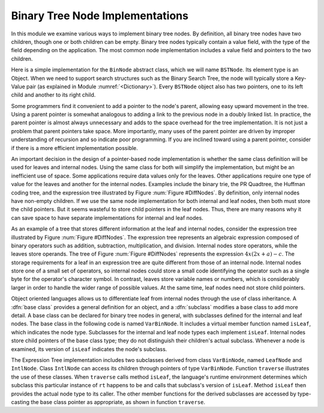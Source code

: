 .. This file is part of the OpenDSA eTextbook project. See
.. http://algoviz.org/OpenDSA for more details.
.. Copyright (c) 2012-2013 by the OpenDSA Project Contributors, and
.. distributed under an MIT open source license.

.. avmetadata::
   :author: Cliff Shaffer
   :requires: binary tree terminology
   :satisfies: binary tree node implementation
   :topic: Binary Trees

Binary Tree Node Implementations
================================

In this module we examine various ways to implement binary tree
nodes.
By definition, all binary tree nodes have two children,
though one or both children can be empty.
Binary tree nodes typically contain a value field,
with the type of the field depending on the application.
The most common node implementation includes a value field and
pointers to the two children.

Here is a simple implementation for the
``BinNode`` abstract class, which we will name ``BSTNode``.
Its element type is an Object.
When we need to support search structures such as the Binary Search
Tree, the node will typically store a Key-Value pair
(as explained in Module :numref:`<Dictionary>`).
Every ``BSTNode`` object also has two pointers,
one to its left child and another to its right child.

.. codeinclude:: Trees/BSTNode.pde
   :tag: BSTNode

.. _BinLink:

.. odsafig:: Images/BinLink.png
   :width: 300
   :align: center
   :capalign: justify
   :figwidth: 90%
   :alt: Binary tree node implementation

   Illustration of a typical pointer-based binary tree implementation,
   where each node stores two child pointers and a value.

Some programmers find it convenient to add a pointer to the
node's parent, allowing easy upward movement in the
tree.
Using a parent pointer is somewhat analogous to adding a link to the
previous node in a doubly linked list.
In practice, the parent pointer is almost always unnecessary
and adds to the space overhead for the tree implementation.
It is not just a problem that parent pointers take space.
More importantly, many uses of the parent pointer are driven by
improper understanding of recursion and so indicate poor programming.
If you are inclined toward using a parent pointer, consider if there
is a more efficient implementation possible.

An important decision in the design of a pointer-based node
implementation is whether the same class definition will be used for
leaves and internal nodes.
Using the same class for both will simplify the implementation, but
might be an inefficient use of space.
Some applications require data values only for the leaves.
Other applications require one type of value for the leaves and
another for the internal nodes.
Examples include the binary trie, the PR Quadtree, 
the Huffman coding tree, and the expression tree illustrated by
Figure :num:`Figure #DiffNodes`. 
By definition, only internal nodes have non-empty children.
If we use the same node implementation for both internal and leaf
nodes, then both must store the child pointers.
But it seems wasteful to store child pointers in the leaf nodes.
Thus, there are many reasons why it can save space to have separate
implementations for internal and leaf nodes.

.. _DiffNodes:

.. odsafig:: Images/DiffNode.png
   :width: 300
   :align: center
   :capalign: center
   :figwidth: 90%
   :alt: Expression Tree

   An expression tree for :math:`4x(2x + a) - c`.

As an example of a tree that stores different information at the leaf
and internal nodes, consider the expression tree illustrated by
Figure :num:`Figure #DiffNodes`.
The expression tree represents an algebraic expression
composed of binary operators such as addition, subtraction,
multiplication, and division.
Internal nodes store operators, while the leaves store operands.
The tree of Figure :num:`Figure #DiffNodes` represents the expression
:math:`4x(2x + a) - c`.
The storage requirements for a leaf in an expression tree are quite
different from those of an internal node.
Internal nodes store one of a small set of operators,
so internal nodes could store a small code identifying the
operator such as a single byte for the operator's character symbol.
In contrast, leaves store variable names or numbers,
which is considerably larger in order
to handle the wider range of possible values.
At the same time, leaf nodes need not store child pointers.

Object oriented languages allows us to differentiate leaf from
internal nodes through the use of class inheritance.
A :dfn:`base class` provides a general definition for an
object,
and a :dfn:`subclass` modifies a base class to add more detail.
A base class can be declared for binary tree nodes in general,
with subclasses defined for the internal and leaf nodes.
The base class in the following code is named
``VarBinNode``.
It includes a virtual member function named
``isLeaf``, which indicates the node type.
Subclasses for the internal and leaf node types each implement
``isLeaf``.
Internal nodes store child pointers of the base class type;
they do not distinguish their children's actual subclass.
Whenever a node is examined, its version of ``isLeaf`` indicates
the node's subclass.

.. codeinclude:: Trees/ExpressionTree.pde
   :tag: ExpressionTree

The Expression Tree implementation includes two subclasses derived
from class ``VarBinNode``, named ``LeafNode`` and
``IntlNode``.
Class ``IntlNode`` can access its children through
pointers of type ``VarBinNode``.
Function ``traverse`` illustrates the use of these classes.
When ``traverse`` calls method ``isLeaf``,
the language's runtime environment
determines which subclass this particular instance of ``rt``
happens to be and calls that subclass's version of ``isLeaf``.
Method ``isLeaf`` then provides the actual node type to its
caller.
The other member functions for the derived subclasses are accessed by
type-casting the base class pointer as appropriate, as shown in
function ``traverse``.
